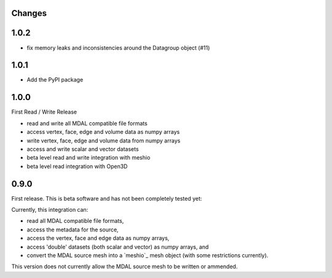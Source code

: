 Changes
--------------------------------------------------------------------------------

1.0.2
-----

- fix memory leaks and inconsistencies around the Datagroup object (#11)

1.0.1
-----

- Add the PyPI package


1.0.0
-----

First Read / Write Release

- read and write all MDAL compatible file formats
- access vertex, face, edge and volume data as numpy arrays
- write vertex, face, edge and volume data from numpy arrays
- access and write scalar and vector datasets
- beta level read and write integration with meshio
- beta level read integration with Open3D


0.9.0
-----

First release. This is beta software and has not been completely tested yet:

Currently, this integration can:

- read all MDAL compatible file formats,
- access the metadata for the source,
- access the vertex, face and edge data as numpy arrays,
- access 'double' datasets (both scalar and vector) as numpy arrays, and
- convert the MDAL source mesh into a `meshio`_ mesh object (with some restrictions currently).

This version does not currently allow the MDAL source mesh to be written or ammended.
